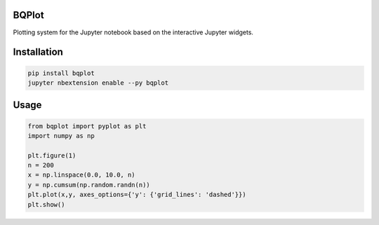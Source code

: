 
BQPlot
======

Plotting system for the Jupyter notebook based on the interactive Jupyter widgets.

Installation
============

.. code-block:: bash

    pip install bqplot
    jupyter nbextension enable --py bqplot


Usage
=====

.. code-block:: python

    from bqplot import pyplot as plt
    import numpy as np

    plt.figure(1)
    n = 200
    x = np.linspace(0.0, 10.0, n)
    y = np.cumsum(np.random.randn(n))
    plt.plot(x,y, axes_options={'y': {'grid_lines': 'dashed'}})
    plt.show()


